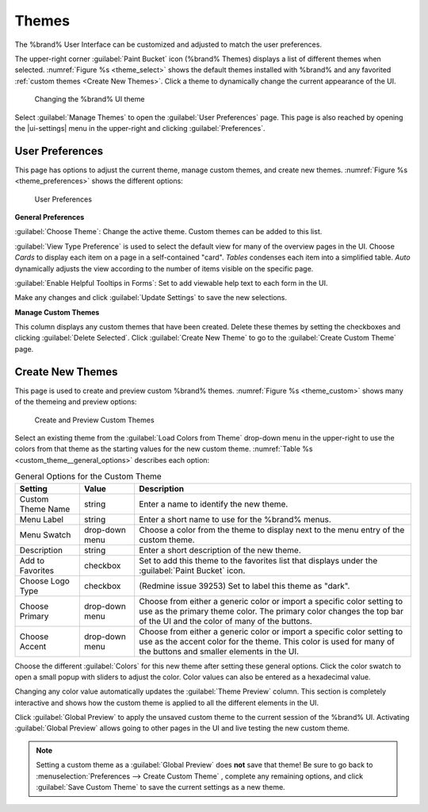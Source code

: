 .. _Themes:

Themes
======

The %brand% User Interface can be customized and adjusted to match the
user preferences.

The upper-right corner :guilabel:`Paint Bucket` icon (%brand% Themes)
displays a list of different themes when selected.
:numref:`Figure %s <theme_select>` shows the default themes installed
with %brand% and any favorited :ref:`custom themes <Create New Themes>`.
Click a theme to dynamically change the current appearance of the UI.

.. _theme_select:

.. figure:: images/themes-select-theme.png

   Changing the %brand% UI theme


Select :guilabel:`Manage Themes` to open the
:guilabel:`User Preferences` page. This page is also reached by opening
the |ui-settings| menu in the upper-right and clicking
:guilabel:`Preferences`.


.. index:: User Preferences
.. _User Preferences:

User Preferences
----------------

This page has options to adjust the current theme, manage
custom themes, and create new themes.
:numref:`Figure %s <theme_preferences>` shows the different
options:

.. _theme_preferences:

.. figure:: images/themes-user-preferences.png

   User Preferences


**General Preferences**

:guilabel:`Choose Theme`: Change the active theme. Custom themes can be
added to this list.

:guilabel:`View Type Preference` is used to select the default view for
many of the overview pages in the UI. Choose *Cards* to display each
item on a page in a self-contained "card". *Tables* condenses each item
into a simplified table. *Auto* dynamically adjusts the view according
to the number of items visible on the specific page.

:guilabel:`Enable Helpful Tooltips in Forms`: Set to add viewable help
text to each form in the UI.

Make any changes and click :guilabel:`Update Settings` to save the new
selections.

**Manage Custom Themes**

This column displays any custom themes that have been created. Delete
these themes by setting the checkboxes and clicking
:guilabel:`Delete Selected`. Click :guilabel:`Create New Theme` to go to
the :guilabel:`Create Custom Theme` page.


.. index:: Create New Themes
.. _Create New Themes:

Create New Themes
-----------------

This page is used to create and preview custom %brand% themes.
:numref:`Figure %s <theme_custom>` shows many of the themeing and preview options:

.. _theme_custom:

.. figure:: images/themes-create-custom.png

   Create and Preview Custom Themes


Select an existing theme from the :guilabel:`Load Colors from Theme`
drop-down menu in the upper-right to use the colors from that theme as
the starting values for the new custom theme.
:numref:`Table %s <custom_theme__general_options>` describes each option:

.. tabularcolumns:: |>{\RaggedRight}p{\dimexpr 0.20\linewidth-2\tabcolsep}
                    |>{\RaggedRight}p{\dimexpr 0.11\linewidth-2\tabcolsep}
                    |>{\RaggedRight}p{\dimexpr 0.68\linewidth-2\tabcolsep}|

.. _custom_theme__general_options:

.. table:: General Options for the Custom Theme
   :class: longtable

   +-------------------+-----------+------------------------------------------------------------------------------------------+
   | Setting           | Value     | Description                                                                              |
   |                   |           |                                                                                          |
   +===================+===========+==========================================================================================+
   | Custom Theme Name | string    | Enter a name to identify the new theme.                                                  |
   |                   |           |                                                                                          |
   +-------------------+-----------+------------------------------------------------------------------------------------------+
   | Menu Label        | string    | Enter a short name to use for the %brand% menus.                                         |
   |                   |           |                                                                                          |
   +-------------------+-----------+------------------------------------------------------------------------------------------+
   | Menu Swatch       | drop-down | Choose a color from the theme to display next to the menu entry of the custom theme.     |
   |                   | menu      |                                                                                          |
   +-------------------+-----------+------------------------------------------------------------------------------------------+
   | Description       | string    | Enter a short description of the new theme.                                              |
   |                   |           |                                                                                          |
   +-------------------+-----------+------------------------------------------------------------------------------------------+
   | Add to Favorites  | checkbox  | Set to add this theme to the favorites list that displays under the                      |
   |                   |           | :guilabel:`Paint Bucket` icon.                                                           |
   |                   |           |                                                                                          |
   +-------------------+-----------+------------------------------------------------------------------------------------------+
   | Choose Logo Type  | checkbox  | (Redmine issue 39253) Set to label this theme as "dark".                                 |
   |                   |           |                                                                                          |
   +-------------------+-----------+------------------------------------------------------------------------------------------+
   | Choose Primary    | drop-down | Choose from either a generic color or import a specific color setting to use as the      |
   |                   | menu      | primary theme color. The primary color changes the top bar of the UI and the color       |
   |                   |           | of many of the buttons.                                                                  |
   |                   |           |                                                                                          |
   +-------------------+-----------+------------------------------------------------------------------------------------------+
   | Choose Accent     | drop-down | Choose from either a generic color or import a specific color setting to use as the      |
   |                   | menu      | accent color for the theme. This color is used for many of the buttons and smaller       |
   |                   |           | elements in the UI.                                                                      |
   |                   |           |                                                                                          |
   +-------------------+-----------+------------------------------------------------------------------------------------------+


Choose the different :guilabel:`Colors` for this new theme after setting
these general options. Click the color swatch to open a small popup with
sliders to adjust the color. Color values can also be entered as a
hexadecimal value.

Changing any color value automatically updates the
:guilabel:`Theme Preview` column. This section is completely interactive
and shows how the custom theme is applied to all the different elements
in the UI.

Click :guilabel:`Global Preview` to apply the unsaved custom theme to
the current session of the %brand% UI. Activating
:guilabel:`Global Preview` allows going to other pages in the UI and
live testing the new custom theme.

.. note:: Setting a custom theme as a :guilabel:`Global Preview` does
   **not** save that theme! Be sure to go back to
   :menuselection:`Preferences --> Create Custom Theme`
   , complete any remaining options, and click
   :guilabel:`Save Custom Theme` to save the current settings as a new
   theme.
